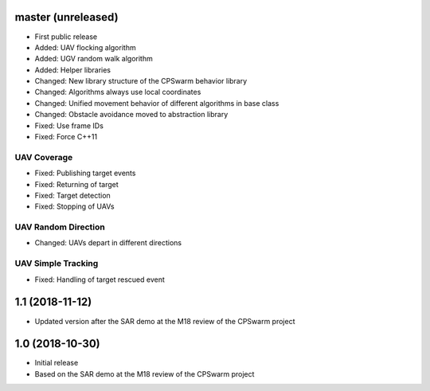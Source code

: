master (unreleased)
===================
- First public release
- Added: UAV flocking algorithm
- Added: UGV random walk algorithm
- Added: Helper libraries
- Changed: New library structure of the CPSwarm behavior library
- Changed: Algorithms always use local coordinates
- Changed: Unified movement behavior of different algorithms in base class
- Changed: Obstacle avoidance moved to abstraction library
- Fixed: Use frame IDs
- Fixed: Force C++11

UAV Coverage
------------
- Fixed: Publishing target events
- Fixed: Returning of target
- Fixed: Target detection
- Fixed: Stopping of UAVs

UAV Random Direction
--------------------
- Changed: UAVs depart in different directions

UAV Simple Tracking
--------------------
- Fixed: Handling of target rescued event

1.1 (2018-11-12)
================
- Updated version after the SAR demo at the M18 review of the CPSwarm project

1.0 (2018-10-30)
================
- Initial release
- Based on the SAR demo at the M18 review of the CPSwarm project
